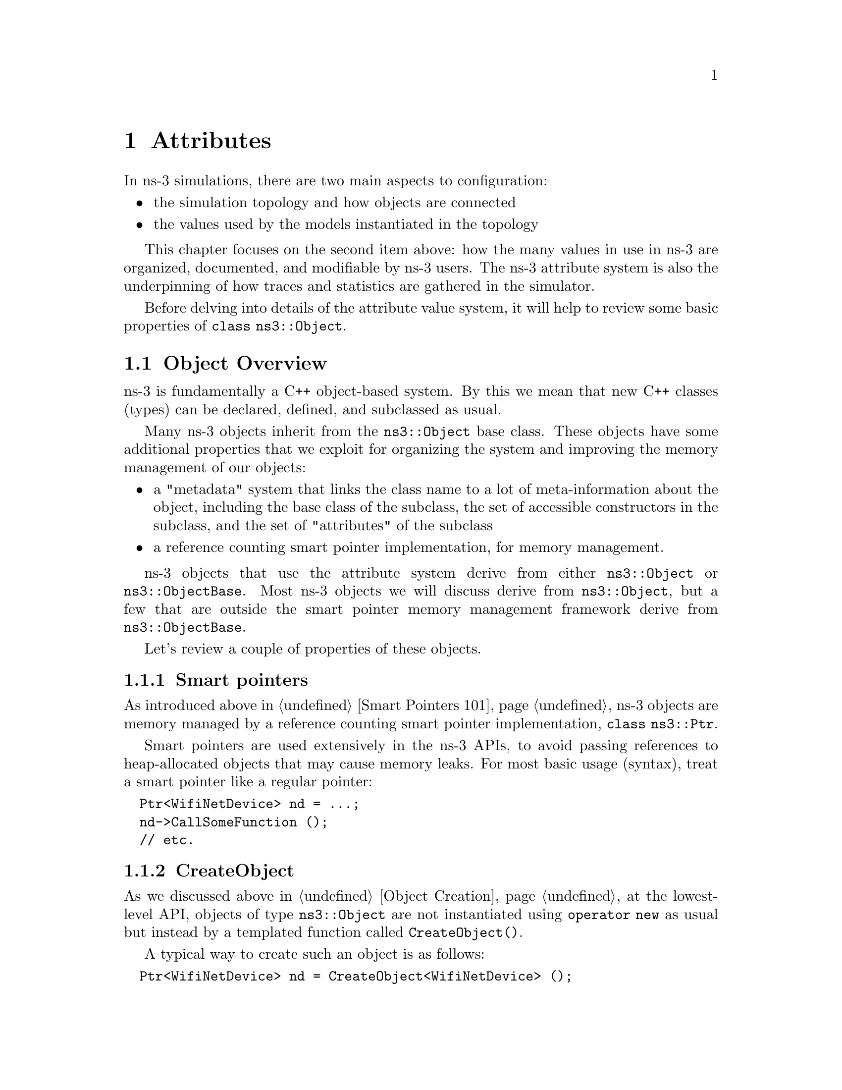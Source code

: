 @node Attributes
@chapter Attributes 
@anchor{chap:Attributes}

In ns-3 simulations, there are two main aspects to configuration:
@itemize @bullet
@item the simulation topology and how objects are connected 
@item the values used by the models instantiated in the topology
@end itemize

This chapter focuses on the second item above: how the many values
in use in ns-3 are organized, documented, and modifiable by ns-3 users.
The ns-3 attribute system is also the underpinning of how traces
and statistics are gathered in the simulator. 

Before delving into details of the attribute value system,
it will help to review some basic properties of @code{class ns3::Object}.

@node Object Overview
@section Object Overview

ns-3 is fundamentally a C++ object-based system.  By this we mean that
new C++ classes (types) can be declared, defined, and subclassed
as usual.

Many ns-3 objects inherit from the @code{ns3::Object} base class.  These
objects have some additional properties that we exploit for 
organizing the system and improving the memory management
of our objects:

@itemize @bullet
@item a "metadata" system that links the class name to a lot of 
meta-information about the object, including the base class of the subclass,
the set of accessible constructors in the subclass, and the set of 
"attributes" of the subclass
@item a reference counting smart pointer implementation, for memory
management.
@end itemize

ns-3 objects that use the attribute system derive from either
@code{ns3::Object} or @code{ns3::ObjectBase}.  Most ns-3 objects
we will discuss derive from @code{ns3::Object}, but a few that
are outside the smart pointer memory management framework derive
from @code{ns3::ObjectBase}.

Let's review a couple of properties of these objects.

@node Smart pointers
@subsection Smart pointers

As introduced above in @ref{Smart Pointers 101}, ns-3 objects 
are memory managed by a 
@uref{http://en.wikipedia.org/wiki/Smart_pointer,,reference counting smart pointer implementation}, @code{class ns3::Ptr}. 

Smart pointers are used extensively in the ns-3 APIs, to avoid passing
references to heap-allocated objects that may cause memory leaks.  
For most basic usage (syntax), treat a smart pointer like a regular pointer:
@verbatim
  Ptr<WifiNetDevice> nd = ...;
  nd->CallSomeFunction ();
  // etc.
@end verbatim

@node CreateObject
@subsection CreateObject

As we discussed above in @ref{Object Creation}, 
at the lowest-level API, objects of type @code{ns3::Object} are 
not instantiated using @code{operator new} as usual but instead by
a templated function called @code{CreateObject()}.

A typical way to create such an object is as follows:
@verbatim
  Ptr<WifiNetDevice> nd = CreateObject<WifiNetDevice> ();
@end verbatim

You can think of this as being functionally equivalent to:
@verbatim
  WifiNetDevice* nd = new WifiNetDevice ();
@end verbatim

Objects that derive from @code{ns3::Object} must be allocated
on the heap using CreateObject().  Those deriving from 
@code{ns3::ObjectBase}, such as ns-3 helper functions and packet
headers and trailers, can be allocated on the stack.  

In some scripts, you may not see a lot of CreateObject() calls
in the code;
this is because there are some helper objects in effect that 
are doing the CreateObject()s for you.

@node TypeId
@subsection TypeId

ns-3 classes that derive from class ns3::Object can include
a metadata class called @code{TypeId} that records meta-information
about the class, for use in the object aggregation and component
manager systems:
@itemize @bullet
 @item a unique string identifying the class
 @item the base class of the subclass, within the metadata system
 @item the set of accessible constructors in the subclass
@end itemize

@node Object Summary
@subsection Object Summary

Putting all of these concepts together, let's look at a specific
example:  @code{class ns3::Node}.

The public header file node.h has a declaration that includes
a static GetTypeId function call:
@verbatim
class Node : public Object
{
public:
  static TypeId GetTypeId (void);
  ...
@end verbatim

This is defined in the node.cc file as follows:
@verbatim
TypeId 
Node::GetTypeId (void)
{
  static TypeId tid = TypeId ("ns3::Node")
    .SetParent<Object> ()
    ;
  return tid;
}
@end verbatim
Finally, when users want to create Nodes, they call:
@verbatim
  Ptr<Node> n = CreateObject<Node> ();
@end verbatim

We next discuss how attributes (values associated with member variables
or functions of the class) are plumbed into the above TypeId.

@node Attribute Overview
@section Attribute Overview

The goal of the attribute system is to organize the access of
internal member objects of a simulation.  This goal arises because,
typically in simulation, users will cut and paste/modify existing
simulation scripts, or will use higher-level simulation constructs,
but often will be interested in studying or tracing particular 
internal variables.  For instance, use cases such as:
@itemize @bullet
@item "I want to trace the packets on the wireless interface only on
the first access point"
@item "I want to trace the value of the TCP congestion window (every
time it changes) on a particular TCP socket"
@item "I want a dump of all values that were used in my simulation."
@end itemize 

Similarly, users may want fine-grained access to internal
variables in the simulation, or may want to broadly change the
initial value used for a particular parameter in all subsequently
created objects.  Finally, users may wish to know what variables
are settable and retrievable in a simulation configuration.  This
is not just for direct simulation interaction on the command line; 
consider also a (future) graphical user interface
that would like to be able to provide a feature whereby a user
might right-click on an node on the canvas and see a hierarchical,
organized list of parameters that are settable on the node and its 
constituent member objects, and help text and default values for
each parameter.

@node Functional overview
@subsection Functional overview

We provide a way for users to access values deep in the system, without
having to plumb accessors (pointers) through the system and walk 
pointer chains to get to them.  Consider a class DropTailQueue that
has a member variable that is an unsigned integer @code{m_maxPackets};
this member variable controls the depth of the queue.  

If we look at the declaration of DropTailQueue, we see the following:
@verbatim
class DropTailQueue : public Queue {
public:
  static TypeId GetTypeId (void);
  ...

private:
  std::queue<Ptr<Packet> > m_packets;
  uint32_t m_maxPackets;
};
@end verbatim

Let's consider things that a user may want to do with the value of
m_maxPackets:

@itemize @bullet
@item Set a default value for the system, such that whenever a new
DropTailQueue is created, this member is initialized to that default. 
@item Set or get the value on an already instantiated queue.
@end itemize

The above things typically require providing Set() and Get() functions,
and some type of global default value.

In the ns-3 attribute system, these value definitions and accessor
functions are moved into the TypeId class; e.g.:  
@verbatim
TypeId DropTailQueue::GetTypeId (void) 
{
  static TypeId tid = TypeId ("ns3::DropTailQueue")
    .SetParent<Queue> ()
    .AddConstructor<DropTailQueue> ()
    .AddAttribute ("MaxPackets", 
                   "The maximum number of packets accepted by this DropTailQueue.",
                   UintegerValue (100),
                   MakeUintegerAccessor (&DropTailQueue::m_maxPackets),
                   MakeUintegerChecker<uint32_t> ())
    ;
  
  return tid;
}
@end verbatim

The AddAttribute() method is performing a number of things with this
value:
@itemize @bullet
@item Binding the variable m_maxPackets to a string "MaxPackets"
@item Providing a default value (100 packets)
@item Providing some help text defining the value
@item Providing a "checker" (not used in this example) that can be used to set
bounds on the allowable range of values
@end itemize

The key point is that now the value of this variable and its default
value are accessible in the attribute namespace, which is based on
strings such as "MaxPackets" and TypeId strings.  In the next
section, we will provide an example script that shows how users
may manipulate these values.

@node Basic usage
@subsection Basic usage

Let's look at how a user script might access these values.  
This is based on the script found at @code{samples/main-attribute-value.cc},
with some details stripped out.
@verbatim
//
// This is a basic example of how to use the attribute system to
// set and get a value in the underlying system; namely, an unsigned
// integer of the maximum number of packets in a queue
//

int 
main (int argc, char *argv[])
{

  // By default, the MaxPackets attribute has a value of 100 packets
  // (this default can be observed in the function DropTailQueue::GetTypeId)
  // 
  // Here, we set it to 80 packets.  We could use one of two value types:
  // a string-based value or a Uinteger value
  Config::SetDefault ("ns3::DropTailQueue::MaxPackets", StringValue ("80"));
  // The below function call is redundant
  Config::SetDefault ("ns3::DropTailQueue::MaxPackets", UintegerValue (80));

  // Allow the user to override any of the defaults and the above
  // SetDefaults() at run-time, via command-line arguments
  CommandLine cmd;
  cmd.Parse (argc, argv);
@end verbatim

The main thing to notice in the above are the two calls to 
@code{Config::SetDefault}.  This is how we set the default value
for all subsequently instantiated DropTailQueues.  We illustrate
that two types of Value classes, a StringValue and a UintegerValue class,
can be used to assign the value to the attribute named by
"ns3::DropTailQueue::MaxPackets".

Now, we will create a few objects using the low-level API; here,
our newly created queues will not have a m_maxPackets initialized to
100 packets but to 80 packets, because of what we did above with
default values.
@verbatim
  Ptr<Node> n0 = CreateObject<Node> ();

  Ptr<PointToPointNetDevice> net0 = CreateObject<PointToPointNetDevice> ();
  n0->AddDevice (net0);

  Ptr<Queue> q = CreateObject<DropTailQueue> ();
  net0->AddQueue(q);
@end verbatim

At this point, we have created a single node (Node 0) and a 
single PointToPointNetDevice (NetDevice 0) and added a 
DropTailQueue to it.

Now, we can manipulate the MaxPackets value of the already 
instantiated DropTailQueue.  Here are various ways to do that.

@subsubsection Pointer-based access

We assume that a smart pointer (Ptr) to a relevant network device is 
in hand; here, it is the net0 pointer. 

One way to change the value is to access a pointer to the
underlying queue and modify its attribute.
 
First, we observe that we can get a pointer to the (base class)
queue via the PointToPointNetDevice attributes, where it is called
TxQueue 
@verbatim
  PointerValue tmp;
  net0->GetAttribute ("TxQueue", tmp);
  Ptr<Object> txQueue = tmp.GetObject ();
@end verbatim

Using the GetObject function, we can perform a safe downcast
to a DropTailQueue, where MaxPackets is a member
@verbatim
  Ptr<DropTailQueue> dtq = txQueue->GetObject <DropTailQueue> ();
  NS_ASSERT (dtq != 0);
@end verbatim

Next, we can get the value of an attribute on this queue.
We have introduced wrapper "Value" classes for the underlying
data types, similar to Java wrappers around these types, since
the attribute system stores values and not disparate types.
Here, the attribute value is assigned to a UintegerValue, and
the Get() method on this value produces the (unwrapped) uint32_t.
@verbatim
  UintegerValue limit;
  dtq->GetAttribute ("MaxPackets", limit);
  NS_LOG_INFO ("1.  dtq limit: " << limit.Get () << " packets");
@end verbatim
  
Note that the above downcast is not really needed; we could have
done the same using the Ptr<Queue> even though the attribute
is a member of the subclass
@verbatim
  txQueue->GetAttribute ("MaxPackets", limit);
  NS_LOG_INFO ("2.  txQueue limit: " << limit.Get () << " packets");
@end verbatim

Now, let's set it to another value (60 packets)
@verbatim
  txQueue->SetAttribute("MaxPackets", UintegerValue (60));
  txQueue->GetAttribute ("MaxPackets", limit);
  NS_LOG_INFO ("3.  txQueue limit changed: " << limit.Get () << " packets");
@end verbatim

@subsubsection Namespace-based access

An alternative way to get at the attribute is to use the configuration
namespace.  Here, this attribute resides on a known path in this
namespace; this approach is useful if one doesn't have access to
the underlying pointers and would like to configure a specific
attribute with a single statement.  
@verbatim
  Config::Set ("/NodeList/0/DeviceList/0/TxQueue/MaxPackets", UintegerValue (25));
  txQueue->GetAttribute ("MaxPackets", limit); 
  NS_LOG_INFO ("4.  txQueue limit changed through namespace: " << 
    limit.Get () << " packets");
@end verbatim

We could have also used wildcards to set this value for all nodes
and all net devices (which in this simple example has the same
effect as the previous Set())
@verbatim
  Config::Set ("/NodeList/*/DeviceList/*/TxQueue/MaxPackets", UintegerValue (15));
  txQueue->GetAttribute ("MaxPackets", limit); 
  NS_LOG_INFO ("5.  txQueue limit changed through wildcarded namespace: " << 
    limit.Get () << " packets");
@end verbatim

@node Setting through constructors and helper classes
@subsection Setting through constructors helper classes

Arbitrary combinations of attributes can be set and fetched from
the helper and low-level APIs; either from the constructors themselves:
@verbatim
Ptr<Object> p = CreateObject<MyNewObject> ("n1", v1, "n2", v2, ...);
@end verbatim
or from the higher-level helper APIs, such as:
@verbatim
  mobility.SetPositionAllocator ("GridPositionAllocator",
                                 "MinX", DoubleValue (-100.0),
                                 "MinY", DoubleValue (-100.0),
                                 "DeltaX", DoubleValue (5.0),
                                 "DeltaY", DoubleValue (20.0),
                                 "GridWidth", UintegerValue (20),
                                 "LayoutType", StringValue ("RowFirst"));
@end verbatim

@node Value classes
@subsection Value classes
Readers will note the new FooValue classes which are subclasses of the
AttributeValue base class.  These can be thought of as
an intermediate class that can be used to convert from raw types to the
Values that are used by the attribute system.  Recall that this database is holding
objects of many types with a single generic type.  Conversions to this
type can either be done using an intermediate class (IntegerValue, DoubleValue for
"floating point") or via strings.  Direct implicit conversion of types
to Value is not really practical.  So in the above, users have a choice
of using strings or values: 
@verbatim
p->Set ("cwnd", StringValue ("100")); // string-based setter
p->Set ("cwnd", IntegerValue (100)); // integer-based setter
@end verbatim

The system provides some macros that help users declare and define
new AttributeValue subclasses for new types that they want to introduce into
the attribute system: 
@itemize @bullet
@item ATTRIBUTE_HELPER_HEADER
@item ATTRIBUTE_HELPER_CPP
@end itemize

@node Extending attributes
@section Extending attributes

The ns-3 system will place a number of internal values under the
attribute system, but undoubtedly users will want to extend this
to pick up ones we have missed, or to add their own classes to this.

@subsection Adding an existing internal variable to the metadata system 

Consider this variable in class TcpSocket:
@verbatim
 uint32_t m_cWnd;   // Congestion window
@end verbatim

Suppose that someone working with Tcp wanted to get or set the 
value of that variable using the metadata system.  If it were not
already provided by ns-3, the user could declare the following addition 
in the metadata system (to the TypeId declaration for TcpSocket):
@verbatim
    .AddParameter ("Congestion window", 
                   "Tcp congestion window (bytes)",
                   Uinteger (1),
                   MakeUintegerAccessor (&TcpSocket::m_cWnd),
                   MakeUintegerChecker<uint16_t> ());

@end verbatim

Now, the user with a pointer to the TcpSocket can perform operations
such as setting and getting the value, without having to add these
functions explicitly.  Furthermore, access controls can be applied, such
as allowing the parameter to be read and not written, or bounds
checking on the permissible values can be applied.

@subsection Adding a new TypeId

Here, we discuss the impact on a user who wants to add a new class to
ns-3; what additional things must be done to hook it into this system.

We've already introduced what a TypeId definition looks like:
@verbatim
TypeId
RandomWalk2dMobilityModel::GetTypeId (void)
{
  static TypeId tid = TypeId ("ns3::RandomWalk2dMobilityModel")
    .SetParent<MobilityModel> ()
    .SetGroupName ("Mobility")
    .AddConstructor<RandomWalk2dMobilityModel> ()
    .AddAttribute ("Bounds",
                   "Bounds of the area to cruise.",
                   RectangleValue (Rectangle (0.0, 0.0, 100.0, 100.0)),
                   MakeRectangleAccessor (&RandomWalk2dMobilityModel::m_bounds),
                   MakeRectangleChecker ())
    .AddAttribute ("Time",
                   "Change current direction and speed after moving for this delay.",
                   TimeValue (Seconds (1.0)),
                   MakeTimeAccessor (&RandomWalk2dMobilityModel::m_modeTime),
                   MakeTimeChecker ())
    // etc (more parameters).
    ;
  return tid;
}
@end verbatim

The declaration for this in the class declaration is one-line public
member method:
@verbatim
 public:
  static TypeId GetTypeId (void);
@end verbatim

Typical mistakes here involve:
@itemize @bullet
@item Not calling the SetParent method or calling it with the wrong type
@item Not calling the AddConstructor method of calling it with the wrong type
@item Introducing a typographical error in the name of the TypeId in its constructor
@item Not using the fully-qualified c++ typename of the enclosing c++ class as the 
name of the TypeId
@end itemize
None of these mistakes can be detected by the ns-3 codebase so, users
are advised to check carefully multiple times that they got these right.


@section Adding new class type to the attribute system

From the perspective of the user who writes a new class in the system and
wants to hook it in to the attribute system, there is mainly the matter 
of writing 
the conversions to/from strings and attribute values.  Most of this can be
copy/pasted with macro-ized code.  For instance, consider class
Rectangle in the @code{src/mobility/} directory:

One line is added to the class declaration:
@verbatim
/**
 * \brief a 2d rectangle
 */
class Rectangle
{
...

};
@end verbatim
 
One macro call and two operators, are added below the class declaration:

@verbatim
std::ostream &operator << (std::ostream &os, const Rectangle &rectangle);
std::istream &operator >> (std::istream &is, Rectangle &rectangle);

ATTRIBUTE_HELPER_HEADER (Rectangle);
@end verbatim

In the class definition, the code looks like this:

@verbatim
ATTRIBUTE_HELPER_CPP (Rectangle);

std::ostream &
operator << (std::ostream &os, const Rectangle &rectangle)
{
  os << rectangle.xMin << "|" << rectangle.xMax << "|" << rectangle.yMin << "|" << rectangle.yMax;
  return os;
}
std::istream &
operator >> (std::istream &is, Rectangle &rectangle)
 {
  char c1, c2, c3;
  is >> rectangle.xMin >> c1 >> rectangle.xMax >> c2 >> rectangle.yMin >> c3 >> rectangle.yMax;
  if (c1 != '|' ||
      c2 != '|' ||
      c3 != '|')
    {
      is.setstate (std::ios_base::failbit);
    }
  return is;
}
@end verbatim

These stream operators simply convert from a string representation of the
Rectangle ("xMin|xMax|yMin|yMax") to the underlying Rectangle, and the
modeler must specify these operators and the string syntactical representation 
of an instance of the new class.

